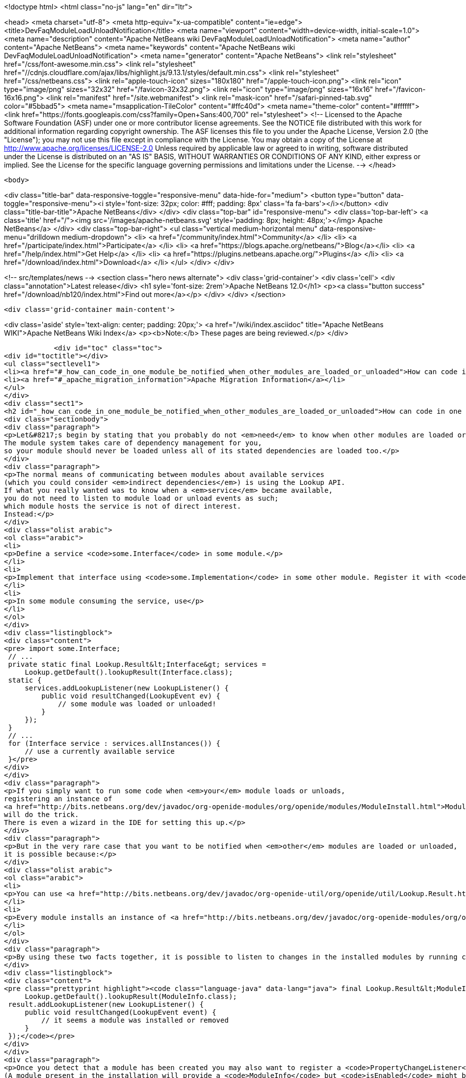 

<!doctype html>
<html class="no-js" lang="en" dir="ltr">
    
<head>
    <meta charset="utf-8">
    <meta http-equiv="x-ua-compatible" content="ie=edge">
    <title>DevFaqModuleLoadUnloadNotification</title>
    <meta name="viewport" content="width=device-width, initial-scale=1.0">
    <meta name="description" content="Apache NetBeans wiki DevFaqModuleLoadUnloadNotification">
    <meta name="author" content="Apache NetBeans">
    <meta name="keywords" content="Apache NetBeans wiki DevFaqModuleLoadUnloadNotification">
    <meta name="generator" content="Apache NetBeans">
    <link rel="stylesheet" href="/css/font-awesome.min.css">
     <link rel="stylesheet" href="//cdnjs.cloudflare.com/ajax/libs/highlight.js/9.13.1/styles/default.min.css"> 
    <link rel="stylesheet" href="/css/netbeans.css">
    <link rel="apple-touch-icon" sizes="180x180" href="/apple-touch-icon.png">
    <link rel="icon" type="image/png" sizes="32x32" href="/favicon-32x32.png">
    <link rel="icon" type="image/png" sizes="16x16" href="/favicon-16x16.png">
    <link rel="manifest" href="/site.webmanifest">
    <link rel="mask-icon" href="/safari-pinned-tab.svg" color="#5bbad5">
    <meta name="msapplication-TileColor" content="#ffc40d">
    <meta name="theme-color" content="#ffffff">
    <link href="https://fonts.googleapis.com/css?family=Open+Sans:400,700" rel="stylesheet"> 
    <!--
        Licensed to the Apache Software Foundation (ASF) under one
        or more contributor license agreements.  See the NOTICE file
        distributed with this work for additional information
        regarding copyright ownership.  The ASF licenses this file
        to you under the Apache License, Version 2.0 (the
        "License"); you may not use this file except in compliance
        with the License.  You may obtain a copy of the License at
        http://www.apache.org/licenses/LICENSE-2.0
        Unless required by applicable law or agreed to in writing,
        software distributed under the License is distributed on an
        "AS IS" BASIS, WITHOUT WARRANTIES OR CONDITIONS OF ANY
        KIND, either express or implied.  See the License for the
        specific language governing permissions and limitations
        under the License.
    -->
</head>


    <body>
        

<div class="title-bar" data-responsive-toggle="responsive-menu" data-hide-for="medium">
    <button type="button" data-toggle="responsive-menu"><i style='font-size: 32px; color: #fff; padding: 8px' class='fa fa-bars'></i></button>
    <div class="title-bar-title">Apache NetBeans</div>
</div>
<div class="top-bar" id="responsive-menu">
    <div class='top-bar-left'>
        <a class='title' href="/"><img src='/images/apache-netbeans.svg' style='padding: 8px; height: 48px;'></img> Apache NetBeans</a>
    </div>
    <div class="top-bar-right">
        <ul class="vertical medium-horizontal menu" data-responsive-menu="drilldown medium-dropdown">
            <li> <a href="/community/index.html">Community</a> </li>
            <li> <a href="/participate/index.html">Participate</a> </li>
            <li> <a href="https://blogs.apache.org/netbeans/">Blog</a></li>
            <li> <a href="/help/index.html">Get Help</a> </li>
            <li> <a href="https://plugins.netbeans.apache.org/">Plugins</a> </li>
            <li> <a href="/download/index.html">Download</a> </li>
        </ul>
    </div>
</div>


        
<!-- src/templates/news -->
<section class="hero news alternate">
    <div class='grid-container'>
        <div class='cell'>
            <div class="annotation">Latest release</div>
            <h1 syle='font-size: 2rem'>Apache NetBeans 12.0</h1>
            <p><a class="button success" href="/download/nb120/index.html">Find out more</a></p>
        </div>
    </div>
</section>

        <div class='grid-container main-content'>
            
<div class='aside' style='text-align: center; padding: 20px;'>
    <a href="/wiki/index.asciidoc" title="Apache NetBeans WIKI">Apache NetBeans Wiki Index</a>
    <p><b>Note:</b> These pages are being reviewed.</p>
</div>

            <div id="toc" class="toc">
<div id="toctitle"></div>
<ul class="sectlevel1">
<li><a href="#_how_can_code_in_one_module_be_notified_when_other_modules_are_loaded_or_unloaded">How can code in one module be notified when other modules are loaded or unloaded?</a></li>
<li><a href="#_apache_migration_information">Apache Migration Information</a></li>
</ul>
</div>
<div class="sect1">
<h2 id="_how_can_code_in_one_module_be_notified_when_other_modules_are_loaded_or_unloaded">How can code in one module be notified when other modules are loaded or unloaded?</h2>
<div class="sectionbody">
<div class="paragraph">
<p>Let&#8217;s begin by stating that you probably do not <em>need</em> to know when other modules are loaded or unloaded.
The module system takes care of dependency management for you,
so your module should never be loaded unless all of its stated dependencies are loaded too.</p>
</div>
<div class="paragraph">
<p>The normal means of communicating between modules about available services
(which you could consider <em>indirect dependencies</em>) is using the Lookup API.
If what you really wanted was to know when a <em>service</em> became available,
you do not need to listen to module load or unload events as such;
which module hosts the service is not of direct interest.
Instead:</p>
</div>
<div class="olist arabic">
<ol class="arabic">
<li>
<p>Define a service <code>some.Interface</code> in some module.</p>
</li>
<li>
<p>Implement that interface using <code>some.Implementation</code> in some other module. Register it with <code>@ServiceProvider(service=Interface.class)</code>.</p>
</li>
<li>
<p>In some module consuming the service, use</p>
</li>
</ol>
</div>
<div class="listingblock">
<div class="content">
<pre> import some.Interface;
 // ...
 private static final Lookup.Result&lt;Interface&gt; services =
     Lookup.getDefault().lookupResult(Interface.class);
 static {
     services.addLookupListener(new LookupListener() {
         public void resultChanged(LookupEvent ev) {
             // some module was loaded or unloaded!
         }
     });
 }
 // ...
 for (Interface service : services.allInstances()) {
     // use a currently available service
 }</pre>
</div>
</div>
<div class="paragraph">
<p>If you simply want to run some code when <em>your</em> module loads or unloads,
registering an instance of
<a href="http://bits.netbeans.org/dev/javadoc/org-openide-modules/org/openide/modules/ModuleInstall.html">ModuleInstall</a>
will do the trick.
There is even a wizard in the IDE for setting this up.</p>
</div>
<div class="paragraph">
<p>But in the very rare case that you want to be notified when <em>other</em> modules are loaded or unloaded,
it is possible because:</p>
</div>
<div class="olist arabic">
<ol class="arabic">
<li>
<p>You can use <a href="http://bits.netbeans.org/dev/javadoc/org-openide-util/org/openide/util/Lookup.Result.html">Lookup.Result</a> to listen to changes in the contents of a <code>Lookup</code>, even the global lookup.</p>
</li>
<li>
<p>Every module installs an instance of <a href="http://bits.netbeans.org/dev/javadoc/org-openide-modules/org/openide/modules/ModuleInfo.html">ModuleInfo</a> into the default <code>Lookup</code> so the module system (or other code) can find out details about the module including its code name base, version numbers and display name.</p>
</li>
</ol>
</div>
<div class="paragraph">
<p>By using these two facts together, it is possible to listen to changes in the installed modules by running code like this at some point in the application&#8217;s lifecycle (<a href="DevFaqAppLifecycleHooks.asciidoc">DevFaqAppLifecycleHooks</a>):</p>
</div>
<div class="listingblock">
<div class="content">
<pre class="prettyprint highlight"><code class="language-java" data-lang="java"> final Lookup.Result&lt;ModuleInfo&gt; result =
     Lookup.getDefault().lookupResult(ModuleInfo.class);
 result.addLookupListener(new LookupListener() {
     public void resultChanged(LookupEvent event) {
         // it seems a module was installed or removed
     }
 });</code></pre>
</div>
</div>
<div class="paragraph">
<p>Once you detect that a module has been created you may also want to register a <code>PropertyChangeListener</code> and listen to <code>ModuleInfo.PROP_ENABLED</code>.
(A module present in the installation will provide a <code>ModuleInfo</code> but <code>isEnabled</code> might be false if it is not currently loaded.)</p>
</div>
<div class="paragraph">
<p>Applies to: NetBeans 6.7 and later</p>
</div>
</div>
</div>
<div class="sect1">
<h2 id="_apache_migration_information">Apache Migration Information</h2>
<div class="sectionbody">
<div class="paragraph">
<p>The content in this page was kindly donated by Oracle Corp. to the
Apache Software Foundation.</p>
</div>
<div class="paragraph">
<p>This page was exported from <a href="http://wiki.netbeans.org/DevFaqModuleLoadUnloadNotification">http://wiki.netbeans.org/DevFaqModuleLoadUnloadNotification</a> ,
that was last modified by NetBeans user Jglick
on 2009-12-03T14:18:59Z.</p>
</div>
<div class="paragraph">
<p><strong>NOTE:</strong> This document was automatically converted to the AsciiDoc format on 2018-02-07, and needs to be reviewed.</p>
</div>
</div>
</div>
            
<section class='tools'>
    <ul class="menu align-center">
        <li><a title="Facebook" href="https://www.facebook.com/NetBeans"><i class="fa fa-md fa-facebook"></i></a></li>
        <li><a title="Twitter" href="https://twitter.com/netbeans"><i class="fa fa-md fa-twitter"></i></a></li>
        <li><a title="Github" href="https://github.com/apache/netbeans"><i class="fa fa-md fa-github"></i></a></li>
        <li><a title="YouTube" href="https://www.youtube.com/user/netbeansvideos"><i class="fa fa-md fa-youtube"></i></a></li>
        <li><a title="Slack" href="https://tinyurl.com/netbeans-slack-signup/"><i class="fa fa-md fa-slack"></i></a></li>
        <li><a title="JIRA" href="https://issues.apache.org/jira/projects/NETBEANS/summary"><i class="fa fa-mf fa-bug"></i></a></li>
    </ul>
    <ul class="menu align-center">
        
        <li><a href="https://github.com/apache/netbeans-website/blob/master/netbeans.apache.org/src/content/wiki/DevFaqModuleLoadUnloadNotification.asciidoc" title="See this page in github"><i class="fa fa-md fa-edit"></i> See this page in GitHub.</a></li>
    </ul>
</section>

        </div>
        

<div class='grid-container incubator-area' style='margin-top: 64px'>
    <div class='grid-x grid-padding-x'>
        <div class='large-auto cell text-center'>
            <a href="https://www.apache.org/">
                <img style="width: 320px" title="Apache Software Foundation" src="/images/asf_logo_wide.svg" />
            </a>
        </div>
        <div class='large-auto cell text-center'>
            <a href="https://www.apache.org/events/current-event.html">
               <img style="width:234px; height: 60px;" title="Apache Software Foundation current event" src="https://www.apache.org/events/current-event-234x60.png"/>
            </a>
        </div>
    </div>
</div>
<footer>
    <div class="grid-container">
        <div class="grid-x grid-padding-x">
            <div class="large-auto cell">
                
                <h1><a href="/about/index.html">About</a></h1>
                <ul>
                    <li><a href="https://netbeans.apache.org/community/who.html">Who's Who</a></li>
                    <li><a href="https://www.apache.org/foundation/thanks.html">Thanks</a></li>
                    <li><a href="https://www.apache.org/foundation/sponsorship.html">Sponsorship</a></li>
                    <li><a href="https://www.apache.org/security/">Security</a></li>
                </ul>
            </div>
            <div class="large-auto cell">
                <h1><a href="/community/index.html">Community</a></h1>
                <ul>
                    <li><a href="/community/mailing-lists.html">Mailing lists</a></li>
                    <li><a href="/community/committer.html">Becoming a committer</a></li>
                    <li><a href="/community/events.html">NetBeans Events</a></li>
                    <li><a href="https://www.apache.org/events/current-event.html">Apache Events</a></li>
                </ul>
            </div>
            <div class="large-auto cell">
                <h1><a href="/participate/index.html">Participate</a></h1>
                <ul>
                    <li><a href="/participate/submit-pr.html">Submitting Pull Requests</a></li>
                    <li><a href="/participate/report-issue.html">Reporting Issues</a></li>
                    <li><a href="/participate/index.html#documentation">Improving the documentation</a></li>
                </ul>
            </div>
            <div class="large-auto cell">
                <h1><a href="/help/index.html">Get Help</a></h1>
                <ul>
                    <li><a href="/help/index.html#documentation">Documentation</a></li>
                    <li><a href="/wiki/index.asciidoc">Wiki</a></li>
                    <li><a href="/help/index.html#support">Community Support</a></li>
                    <li><a href="/help/commercial-support.html">Commercial Support</a></li>
                </ul>
            </div>
            <div class="large-auto cell">
                <h1><a href="/download/nb110/nb110.html">Download</a></h1>
                <ul>
                    <li><a href="/download/index.html">Releases</a></li>                    
                    <li><a href="/plugins/index.html">Plugins</a></li>
                    <li><a href="/download/index.html#source">Building from source</a></li>
                    <li><a href="/download/index.html#previous">Previous releases</a></li>
                </ul>
            </div>
        </div>
    </div>
</footer>
<div class='footer-disclaimer'>
    <div class="footer-disclaimer-content">
        <p>Copyright &copy; 2017-2019 <a href="https://www.apache.org">The Apache Software Foundation</a>.</p>
        <p>Licensed under the Apache <a href="https://www.apache.org/licenses/">license</a>, version 2.0</p>
        <div style='max-width: 40em; margin: 0 auto'>
            <p>Apache, Apache NetBeans, NetBeans, the Apache feather logo and the Apache NetBeans logo are trademarks of <a href="https://www.apache.org">The Apache Software Foundation</a>.</p>
            <p>Oracle and Java are registered trademarks of Oracle and/or its affiliates.</p>
        </div>
        
    </div>
</div>



        <script src="/js/vendor/jquery-3.2.1.min.js"></script>
        <script src="/js/vendor/what-input.js"></script>
        <script src="/js/vendor/jquery.colorbox-min.js"></script>
        <script src="/js/vendor/foundation.min.js"></script>
        <script src="/js/netbeans.js"></script>
        <script>
            
            $(function(){ $(document).foundation(); });
        </script>
        
        <script src="https://cdnjs.cloudflare.com/ajax/libs/highlight.js/9.13.1/highlight.min.js"></script>
        <script>
         $(document).ready(function() { $("pre code").each(function(i, block) { hljs.highlightBlock(block); }); }); 
        </script>
        

    </body>
</html>
